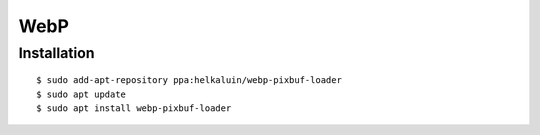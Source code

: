 WebP
====


Installation
------------

::

    $ sudo add-apt-repository ppa:helkaluin/webp-pixbuf-loader
    $ sudo apt update
    $ sudo apt install webp-pixbuf-loader

